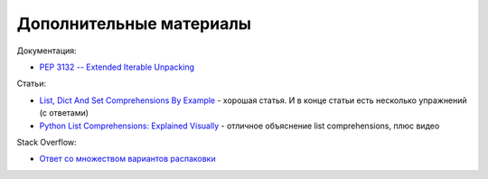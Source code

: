 Дополнительные материалы
------------------------

Документация:

-  `PEP 3132 -- Extended Iterable
   Unpacking <https://www.python.org/dev/peps/pep-3132/>`__

Статьи:

-  `List, Dict And Set Comprehensions By
   Example <https://www.smallsurething.com/list-dict-and-set-comprehensions-by-example/>`__
   - хорошая статья. И в конце статьи есть несколько упражнений (с
   ответами)
-  `Python List Comprehensions: Explained
   Visually <http://treyhunner.com/2015/12/python-list-comprehensions-now-in-color/>`__
   - отличное объяснение list comprehensions, плюс видео

Stack Overflow:

-  `Ответ со множеством вариантов
   распаковки <https://stackoverflow.com/questions/6967632/unpacking-extended-unpacking-and-nested-extended-unpacking>`__

